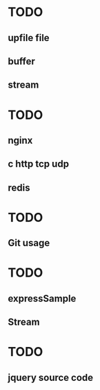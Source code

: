* TODO
** upfile file
** buffer
** stream

* TODO
** nginx
** c http tcp udp
** redis
* TODO
** Git usage

* TODO
** expressSample
** Stream
* TODO
** jquery source code
